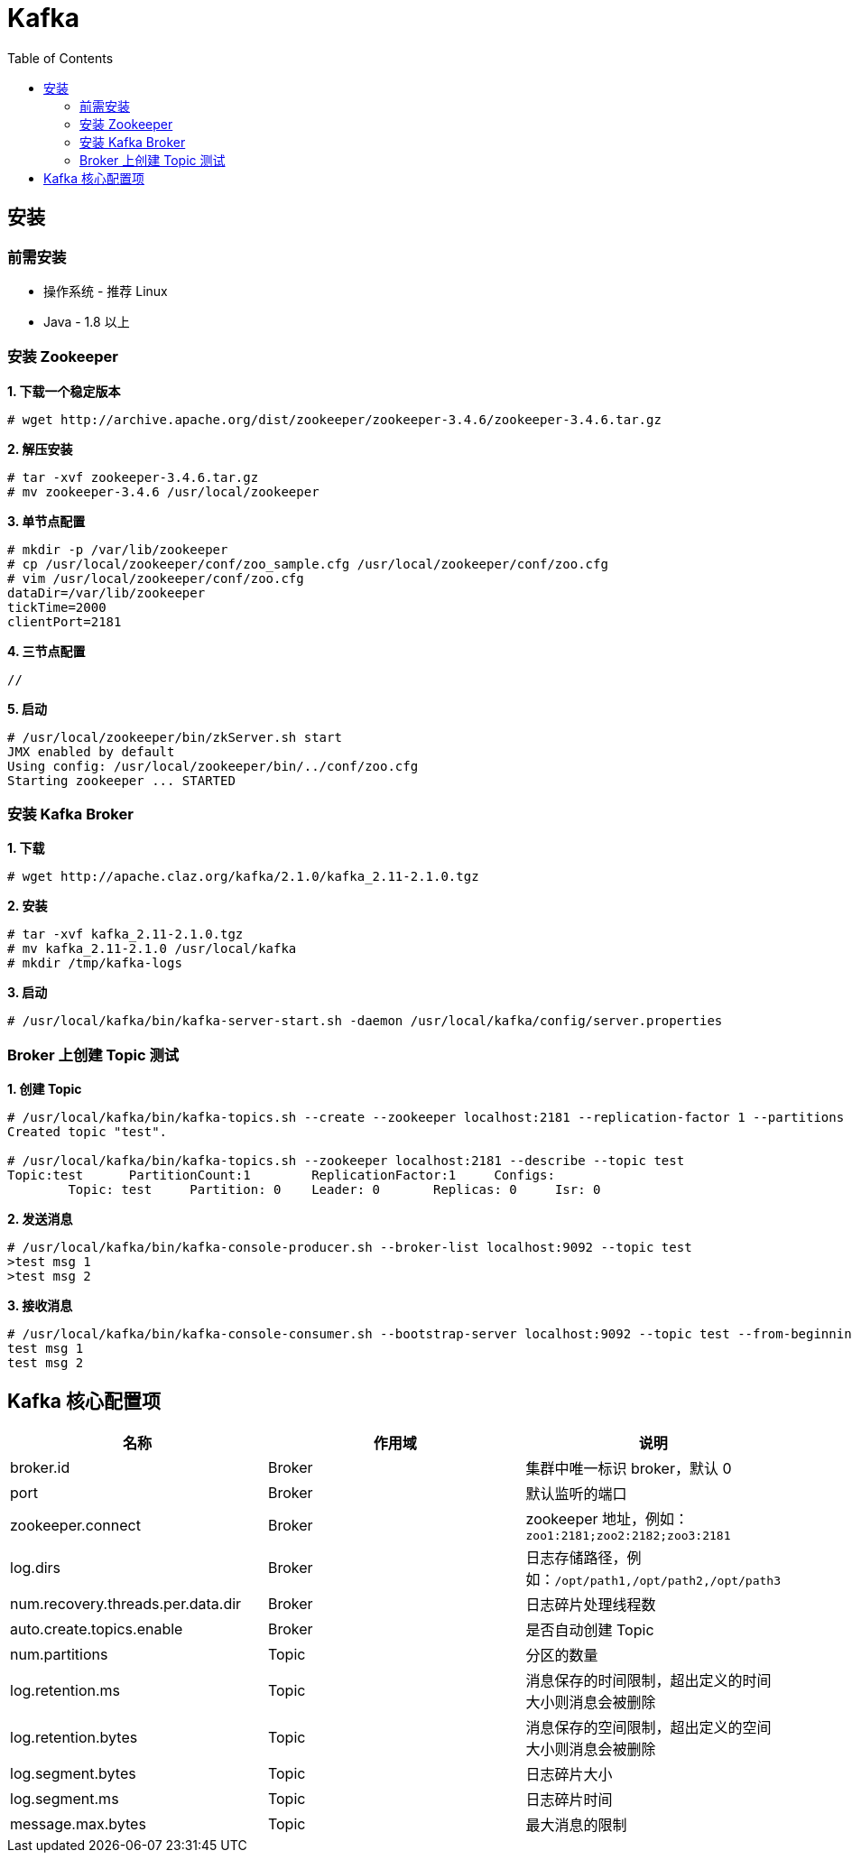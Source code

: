 = Kafka
:toc: manual

== 安装

=== 前需安装

* 操作系统 - 推荐 Linux
* Java - 1.8 以上

=== 安装 Zookeeper

[source, text]
.*1. 下载一个稳定版本*
----
# wget http://archive.apache.org/dist/zookeeper/zookeeper-3.4.6/zookeeper-3.4.6.tar.gz
----

[source, text]
.*2. 解压安装*
----
# tar -xvf zookeeper-3.4.6.tar.gz
# mv zookeeper-3.4.6 /usr/local/zookeeper
----

[source, text]
.*3. 单节点配置*
----
# mkdir -p /var/lib/zookeeper
# cp /usr/local/zookeeper/conf/zoo_sample.cfg /usr/local/zookeeper/conf/zoo.cfg
# vim /usr/local/zookeeper/conf/zoo.cfg
dataDir=/var/lib/zookeeper
tickTime=2000
clientPort=2181
----

[source, text]
.*4. 三节点配置*
----
//
----

[source, text]
.*5. 启动*
----
# /usr/local/zookeeper/bin/zkServer.sh start
JMX enabled by default
Using config: /usr/local/zookeeper/bin/../conf/zoo.cfg
Starting zookeeper ... STARTED
----

=== 安装 Kafka Broker

[source, text]
.*1. 下载*
----
# wget http://apache.claz.org/kafka/2.1.0/kafka_2.11-2.1.0.tgz
----

[source, text]
.*2. 安装*
----
# tar -xvf kafka_2.11-2.1.0.tgz 
# mv kafka_2.11-2.1.0 /usr/local/kafka
# mkdir /tmp/kafka-logs
----

[source, text]
.*3. 启动*
----
# /usr/local/kafka/bin/kafka-server-start.sh -daemon /usr/local/kafka/config/server.properties
----

=== Broker 上创建 Topic 测试

[source, text]
.*1. 创建 Topic*
----
# /usr/local/kafka/bin/kafka-topics.sh --create --zookeeper localhost:2181 --replication-factor 1 --partitions 1 --topic test
Created topic "test".

# /usr/local/kafka/bin/kafka-topics.sh --zookeeper localhost:2181 --describe --topic test
Topic:test	PartitionCount:1	ReplicationFactor:1	Configs:
	Topic: test	Partition: 0	Leader: 0	Replicas: 0	Isr: 0
----

[source, text]
.*2. 发送消息*
----
# /usr/local/kafka/bin/kafka-console-producer.sh --broker-list localhost:9092 --topic test
>test msg 1
>test msg 2
----

[source, text]
.*3. 接收消息*
----
# /usr/local/kafka/bin/kafka-console-consumer.sh --bootstrap-server localhost:9092 --topic test --from-beginning
test msg 1
test msg 2
----

== Kafka 核心配置项

|===
|名称 |作用域 |说明

|broker.id
|Broker
|集群中唯一标识 broker，默认 0

|port
|Broker
|默认监听的端口

|zookeeper.connect
|Broker
|zookeeper 地址，例如：`zoo1:2181;zoo2:2182;zoo3:2181`

|log.dirs
|Broker
|日志存储路径，例如：`/opt/path1,/opt/path2,/opt/path3`

|num.recovery.threads.per.data.dir
|Broker
|日志碎片处理线程数

|auto.create.topics.enable
|Broker
|是否自动创建 Topic

|num.partitions
|Topic
|分区的数量

|log.retention.ms
|Topic
|消息保存的时间限制，超出定义的时间大小则消息会被删除

|log.retention.bytes
|Topic
|消息保存的空间限制，超出定义的空间大小则消息会被删除

|log.segment.bytes
|Topic
|日志碎片大小

|log.segment.ms
|Topic
|日志碎片时间

|message.max.bytes
|Topic
|最大消息的限制
|===


